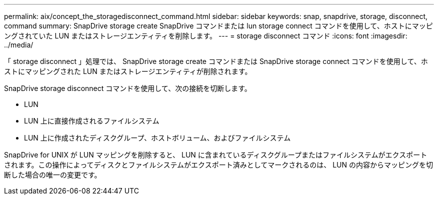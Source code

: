 ---
permalink: aix/concept_the_storagedisconnect_command.html 
sidebar: sidebar 
keywords: snap, snapdrive, storage, disconnect, command 
summary: SnapDrive storage create SnapDrive コマンドまたは lun storage connect コマンドを使用して、ホストにマッピングされていた LUN またはストレージエンティティを削除します。 
---
= storage disconnect コマンド
:icons: font
:imagesdir: ../media/


[role="lead"]
「 storage disconnect 」処理では、 SnapDrive storage create コマンドまたは SnapDrive storage connect コマンドを使用して、ホストにマッピングされた LUN またはストレージエンティティが削除されます。

SnapDrive storage disconnect コマンドを使用して、次の接続を切断します。

* LUN
* LUN 上に直接作成されるファイルシステム
* LUN 上に作成されたディスクグループ、ホストボリューム、およびファイルシステム


SnapDrive for UNIX が LUN マッピングを削除すると、 LUN に含まれているディスクグループまたはファイルシステムがエクスポートされます。この操作によってディスクとファイルシステムがエクスポート済みとしてマークされるのは、 LUN の内容からマッピングを切断した場合の唯一の変更です。
